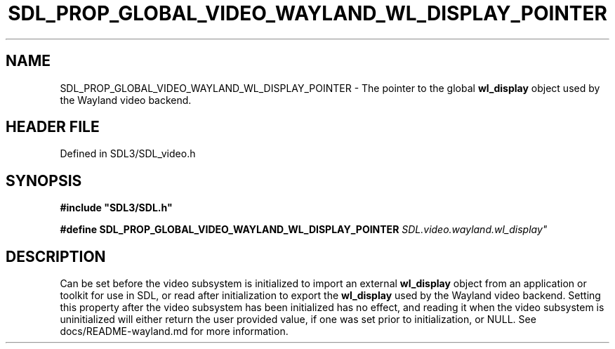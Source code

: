 .\" This manpage content is licensed under Creative Commons
.\"  Attribution 4.0 International (CC BY 4.0)
.\"   https://creativecommons.org/licenses/by/4.0/
.\" This manpage was generated from SDL's wiki page for SDL_PROP_GLOBAL_VIDEO_WAYLAND_WL_DISPLAY_POINTER:
.\"   https://wiki.libsdl.org/SDL_PROP_GLOBAL_VIDEO_WAYLAND_WL_DISPLAY_POINTER
.\" Generated with SDL/build-scripts/wikiheaders.pl
.\"  revision SDL-3.1.2-no-vcs
.\" Please report issues in this manpage's content at:
.\"   https://github.com/libsdl-org/sdlwiki/issues/new
.\" Please report issues in the generation of this manpage from the wiki at:
.\"   https://github.com/libsdl-org/SDL/issues/new?title=Misgenerated%20manpage%20for%20SDL_PROP_GLOBAL_VIDEO_WAYLAND_WL_DISPLAY_POINTER
.\" SDL can be found at https://libsdl.org/
.de URL
\$2 \(laURL: \$1 \(ra\$3
..
.if \n[.g] .mso www.tmac
.TH SDL_PROP_GLOBAL_VIDEO_WAYLAND_WL_DISPLAY_POINTER 3 "SDL 3.1.2" "Simple Directmedia Layer" "SDL3 FUNCTIONS"
.SH NAME
SDL_PROP_GLOBAL_VIDEO_WAYLAND_WL_DISPLAY_POINTER \- The pointer to the global
.BR wl_display
object used by the Wayland video backend\[char46]
.SH HEADER FILE
Defined in SDL3/SDL_video\[char46]h

.SH SYNOPSIS
.nf
.B #include \(dqSDL3/SDL.h\(dq
.PP
.BI "#define SDL_PROP_GLOBAL_VIDEO_WAYLAND_WL_DISPLAY_POINTER "SDL.video.wayland.wl_display"
.fi
.SH DESCRIPTION
Can be set before the video subsystem is initialized to import an external
.BR wl_display
object from an application or toolkit for use in SDL, or read
after initialization to export the
.BR wl_display
used by the Wayland video
backend\[char46] Setting this property after the video subsystem has been
initialized has no effect, and reading it when the video subsystem is
uninitialized will either return the user provided value, if one was set
prior to initialization, or NULL\[char46] See docs/README-wayland\[char46]md for more
information\[char46]

